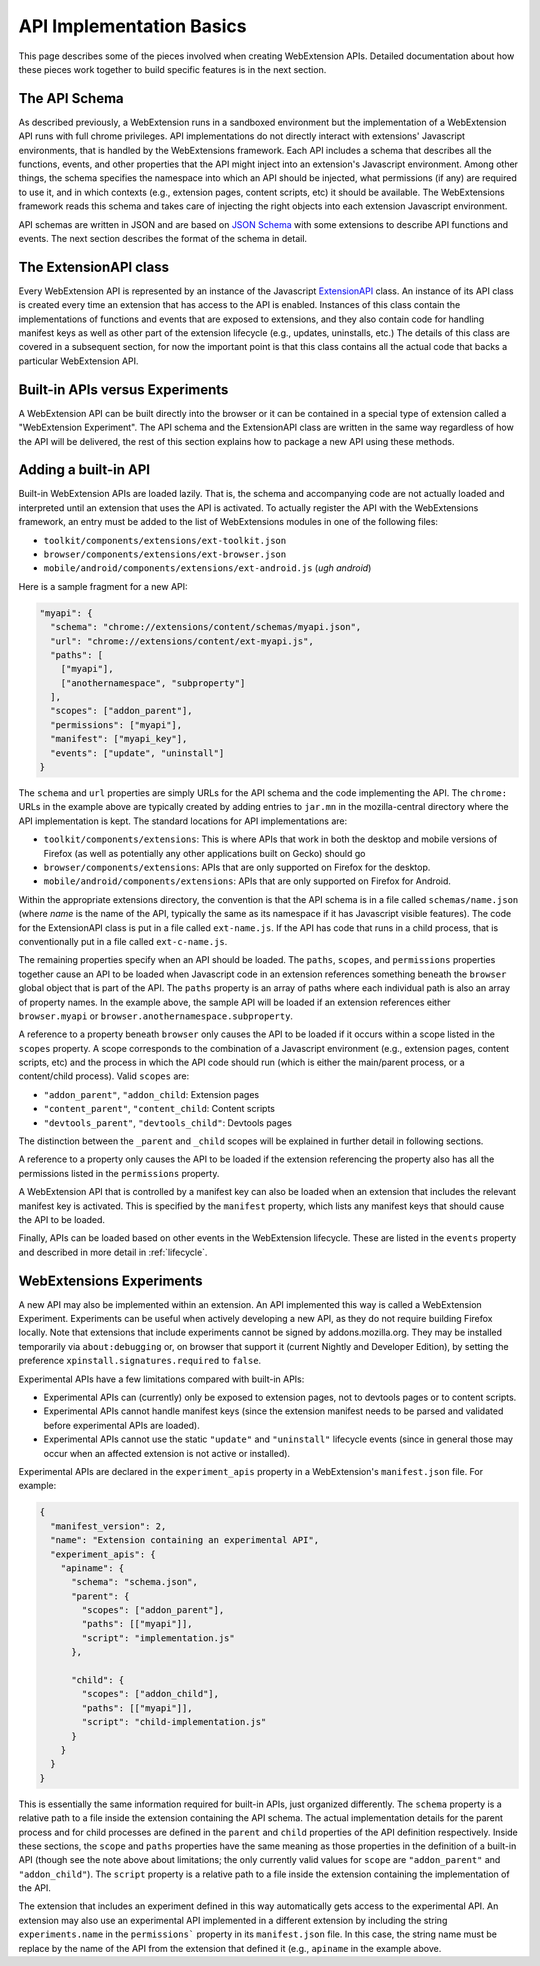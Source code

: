 .. _basics:

API Implementation Basics
=========================
This page describes some of the pieces involved when creating
WebExtension APIs.  Detailed documentation about how these pieces work
together to build specific features is in the next section.

The API Schema
--------------
As described previously, a WebExtension runs in a sandboxed environment
but the implementation of a WebExtension API runs with full chrome
privileges.  API implementations do not directly interact with
extensions' Javascript environments, that is handled by the WebExtensions
framework.  Each API includes a schema that describes all the functions,
events, and other properties that the API might inject into an
extension's Javascript environment.  
Among other things, the schema specifies the namespace into which
an API should be injected, what permissions (if any) are required to
use it, and in which contexts (e.g., extension pages, content scripts, etc)
it should be available.  The WebExtensions framework reads this schema
and takes care of injecting the right objects into each extension
Javascript environment.

API schemas are written in JSON and are based on
`JSON Schema <http://json-schema.org/>`_ with some extensions to describe
API functions and events.
The next section describes the format of the schema in detail.

The ExtensionAPI class
----------------------
Every WebExtension API is represented by an instance of the Javascript
`ExtensionAPI <reference.html#extensionapi-class>`_ class.
An instance of its API class is created every time an extension that has
access to the API is enabled.  Instances of this class contain the
implementations of functions and events that are exposed to extensions,
and they also contain code for handling manifest keys as well as other
part of the extension lifecycle (e.g., updates, uninstalls, etc.)
The details of this class are covered in a subsequent section, for now the
important point is that this class contains all the actual code that
backs a particular WebExtension API.

Built-in APIs versus Experiments
--------------------------------
A WebExtension API can be built directly into the browser or it can be
contained in a special type of extension called a "WebExtension Experiment".
The API schema and the ExtensionAPI class are written in the same way
regardless of how the API will be delivered, the rest of this section
explains how to package a new API using these methods.

Adding a built-in API
---------------------
Built-in WebExtension APIs are loaded lazily.  That is, the schema and
accompanying code are not actually loaded and interpreted until an
extension that uses the API is activated.
To actually register the API with the WebExtensions framework, an entry
must be added to the list of WebExtensions modules in one of the following
files:

- ``toolkit/components/extensions/ext-toolkit.json``
- ``browser/components/extensions/ext-browser.json``
- ``mobile/android/components/extensions/ext-android.js``
  (*ugh android*)

Here is a sample fragment for a new API:

.. code-block:: js

    "myapi": {
      "schema": "chrome://extensions/content/schemas/myapi.json",
      "url": "chrome://extensions/content/ext-myapi.js",
      "paths": [
        ["myapi"],
        ["anothernamespace", "subproperty"]
      ],
      "scopes": ["addon_parent"],
      "permissions": ["myapi"],
      "manifest": ["myapi_key"],
      "events": ["update", "uninstall"]
    }

The ``schema`` and ``url`` properties are simply URLs for the API schema
and the code implementing the API.  The ``chrome:`` URLs in the example above
are typically created by adding entries to ``jar.mn`` in the mozilla-central
directory where the API implementation is kept.  The standard locations for
API implementations are:

- ``toolkit/components/extensions``: This is where APIs that work in both
  the desktop and mobile versions of Firefox (as well as potentially any
  other applications built on Gecko) should go
- ``browser/components/extensions``: APIs that are only supported on
  Firefox for the desktop.
- ``mobile/android/components/extensions``: APIs that are only supported
  on Firefox for Android.

Within the appropriate extensions directory, the convention is that the
API schema is in a file called ``schemas/name.json`` (where *name* is
the name of the API, typically the same as its namespace if it has
Javascript visible features).  The code for the ExtensionAPI class is put
in a file called ``ext-name.js``.  If the API has code that runs in a
child process, that is conventionally put in a file called ``ext-c-name.js``.

The remaining properties specify when an API should be loaded.
The ``paths``, ``scopes``, and ``permissions`` properties together
cause an API to be loaded when Javascript code in an extension references
something beneath the ``browser`` global object that is part of the API.
The ``paths`` property is an array of paths where each individual path is
also an array of property names.  In the example above, the sample API will
be loaded if an extension references either ``browser.myapi`` or
``browser.anothernamespace.subproperty``.

A reference to a property beneath ``browser`` only causes the API to be
loaded if it occurs within a scope listed in the ``scopes`` property.
A scope corresponds to the combination of a Javascript environment
(e.g., extension pages, content scripts, etc) and the process in which the
API code should run (which is either the main/parent process, or a
content/child process).
Valid ``scopes`` are:

- ``"addon_parent"``, ``"addon_child``: Extension pages

- ``"content_parent"``, ``"content_child``: Content scripts

- ``"devtools_parent"``, ``"devtools_child"``: Devtools pages

The distinction between the ``_parent`` and ``_child`` scopes will be
explained in further detail in following sections.

A reference to a property only causes the API to be loaded if the
extension referencing the property also has all the permissions listed
in the ``permissions`` property.

A WebExtension API that is controlled by a manifest key can also be loaded
when an extension that includes the relevant manifest key is activated.
This is specified by the ``manifest`` property, which lists any manifest keys
that should cause the API to be loaded.

Finally, APIs can be loaded based on other events in the WebExtension
lifecycle.  These are listed in the ``events`` property and described in
more detail in :ref:`lifecycle`.

WebExtensions Experiments
-------------------------
A new API may also be implemented within an extension. An API implemented
this way is called a WebExtension Experiment.  Experiments can be useful
when actively developing a new API, as they do not require building
Firefox locally. Note that extensions that include experiments cannot be
signed by addons.mozilla.org.  They may be installed temporarily via
``about:debugging`` or, on browser that support it (current Nightly and
Developer Edition), by setting the preference
``xpinstall.signatures.required`` to ``false``.

Experimental APIs have a few limitations compared with built-in APIs:

- Experimental APIs can (currently) only be exposed to extension pages,
  not to devtools pages or to content scripts.
- Experimental APIs cannot handle manifest keys (since the extension manifest
  needs to be parsed and validated before experimental APIs are loaded).
- Experimental APIs cannot use the static ``"update"`` and ``"uninstall"``
  lifecycle events (since in general those may occur when an affected
  extension is not active or installed).

Experimental APIs are declared in the ``experiment_apis`` property in a
WebExtension's ``manifest.json`` file.  For example:

.. code-block:: js

  {
    "manifest_version": 2,
    "name": "Extension containing an experimental API",
    "experiment_apis": {
      "apiname": {
        "schema": "schema.json",
        "parent": {
          "scopes": ["addon_parent"],
          "paths": [["myapi"]],
          "script": "implementation.js"
        },

        "child": {
          "scopes": ["addon_child"],
          "paths": [["myapi"]],
          "script": "child-implementation.js"
        }
      }
    }
  }

This is essentially the same information required for built-in APIs,
just organized differently.  The ``schema`` property is a relative path
to a file inside the extension containing the API schema.  The actual
implementation details for the parent process and for child processes
are defined in the ``parent`` and ``child`` properties of the API
definition respectively.  Inside these sections, the ``scope`` and ``paths``
properties have the same meaning as those properties in the definition
of a built-in API (though see the note above about limitations; the
only currently valid values for ``scope`` are ``"addon_parent"`` and
``"addon_child"``).  The ``script`` property is a relative path to a file
inside the extension containing the implementation of the API.

The extension that includes an experiment defined in this way automatically
gets access to the experimental API.  An extension may also use an
experimental API implemented in a different extension by including the
string ``experiments.name`` in the ``permissions``` property in its
``manifest.json`` file.  In this case, the string name must be replace by
the name of the API from the extension that defined it (e.g., ``apiname``
in the example above.

